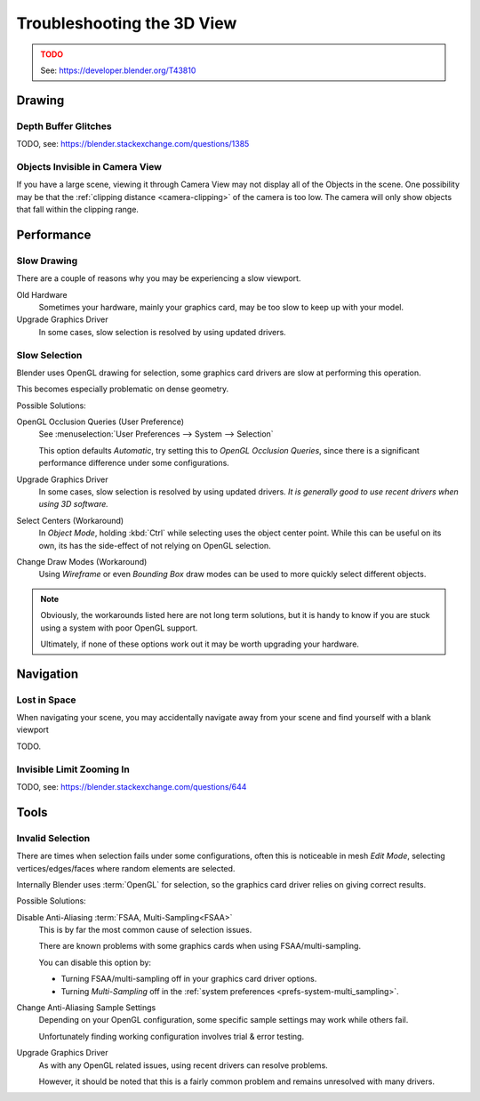 
***************************
Troubleshooting the 3D View
***************************

.. admonition:: TODO
   :class: error

   See: https://developer.blender.org/T43810


Drawing
=======

Depth Buffer Glitches
---------------------

TODO, see: https://blender.stackexchange.com/questions/1385

Objects Invisible in Camera View
--------------------------------

If you have a large scene, viewing it through Camera View may not display all of the Objects in the scene.
One possibility may be that the :ref:`clipping distance <camera-clipping>` of the camera is too low.
The camera will only show objects that fall within the clipping range.


Performance
===========

Slow Drawing
------------

There are a couple of reasons why you may be experiencing a slow viewport.

Old Hardware
   Sometimes your hardware, mainly your graphics card, may be too slow to keep up with your model.
Upgrade Graphics Driver
   In some cases, slow selection is resolved by using updated drivers.

Slow Selection
--------------

Blender uses OpenGL drawing for selection, some graphics card drivers are slow at performing this operation.

This becomes especially problematic on dense geometry.

Possible Solutions:

OpenGL Occlusion Queries (User Preference)
   See :menuselection:`User Preferences --> System --> Selection`

   This option defaults *Automatic*, try setting this to *OpenGL Occlusion Queries*,
   since there is a significant performance difference under some configurations.
Upgrade Graphics Driver
   In some cases, slow selection is resolved by using updated drivers.
   *It is generally good to use recent drivers when using 3D software.*
Select Centers (Workaround)
   In *Object Mode*, holding :kbd:`Ctrl` while selecting uses the object center point.
   While this can be useful on its own, its has the side-effect of not relying on OpenGL selection.
Change Draw Modes (Workaround)
   Using *Wireframe* or even *Bounding Box* draw modes can be used to more quickly select different objects.

.. note::

   Obviously, the workarounds listed here are not long term solutions,
   but it is handy to know if you are stuck using a system with poor OpenGL support.

   Ultimately, if none of these options work out it may be worth upgrading your hardware.


Navigation
==========

Lost in Space
-------------

When navigating your scene, you may accidentally navigate away from your scene
and find yourself with a blank viewport

TODO.

Invisible Limit Zooming In
--------------------------

TODO, see: https://blender.stackexchange.com/questions/644


Tools
=====

.. _troubleshooting-3dview-invalid_selection:

Invalid Selection
-----------------

There are times when selection fails under some configurations,
often this is noticeable in mesh *Edit Mode*,
selecting vertices/edges/faces where random elements are selected.

Internally Blender uses :term:`OpenGL` for selection,
so the graphics card driver relies on giving correct results.

Possible Solutions:

Disable Anti-Aliasing :term:`FSAA, Multi-Sampling<FSAA>`
   This is by far the most common cause of selection issues.

   There are known problems with some graphics cards when using FSAA/multi-sampling.

   You can disable this option by:

   - Turning FSAA/multi-sampling off in your graphics card driver options.
   - Turning *Multi-Sampling* off in the :ref:`system preferences <prefs-system-multi_sampling>`.
Change Anti-Aliasing Sample Settings
   Depending on your OpenGL configuration,
   some specific sample settings may work while others fail.

   Unfortunately finding working configuration involves trial & error testing.
Upgrade Graphics Driver
   As with any OpenGL related issues, using recent drivers can resolve problems.

   However, it should be noted that this is a fairly common problem and remains unresolved with many drivers.
